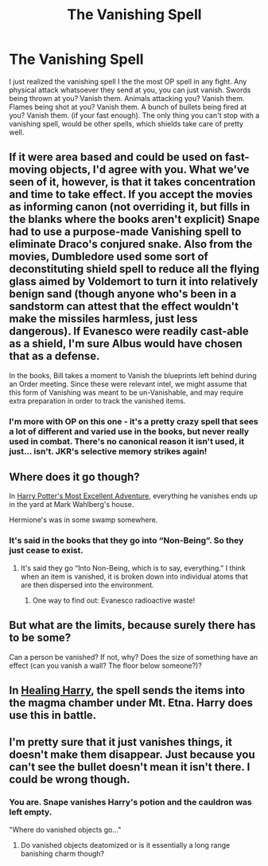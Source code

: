 #+TITLE: The Vanishing Spell

* The Vanishing Spell
:PROPERTIES:
:Author: Princely-Principals
:Score: 5
:DateUnix: 1585065654.0
:DateShort: 2020-Mar-24
:FlairText: Discussion
:END:
I just realized the vanishing spell I the the most OP spell in any fight. Any physical attack whatsoever they send at you, you can just vanish. Swords being thrown at you? Vanish them. Animals attacking you? Vanish them. Flames being shot at you? Vanish them. A bunch of bullets being fired at you? Vanish them. (if your fast enough). The only thing you can't stop with a vanishing spell, would be other spells, which shields take care of pretty well.


** If it were area based and could be used on fast-moving objects, I'd agree with you. What we've seen of it, however, is that it takes concentration and time to take effect. If you accept the movies as informing canon (not overriding it, but fills in the blanks where the books aren't explicit) Snape had to use a purpose-made Vanishing spell to eliminate Draco's conjured snake. Also from the movies, Dumbledore used some sort of deconstituting shield spell to reduce all the flying glass aimed by Voldemort to turn it into relatively benign sand (though anyone who's been in a sandstorm can attest that the effect wouldn't make the missiles harmless, just less dangerous). If Evanesco were readily cast-able as a shield, I'm sure Albus would have chosen that as a defense.

In the books, Bill takes a moment to Vanish the blueprints left behind during an Order meeting. Since these were relevant intel, we might assume that this form of Vanishing was meant to be un-Vanishable, and may require extra preparation in order to track the vanished items.
:PROPERTIES:
:Author: wordhammer
:Score: 6
:DateUnix: 1585068836.0
:DateShort: 2020-Mar-24
:END:

*** I'm more with OP on this one - it's a pretty crazy spell that sees a lot of different and varied use in the books, but never really used in combat. There's no canonical reason it isn't used, it just... isn't. JKR's selective memory strikes again!
:PROPERTIES:
:Author: dancortens
:Score: 6
:DateUnix: 1585071622.0
:DateShort: 2020-Mar-24
:END:


** Where does it go though?

In [[https://www.fanfiction.net/s/11619134/1/Harry-Potter-s-most-excellent-adventure][Harry Potter's Most Excellent Adventure]], everything he vanishes ends up in the yard at Mark Wahlberg's house.

Hermione's was in some swamp somewhere.
:PROPERTIES:
:Author: Nyanmaru_San
:Score: 3
:DateUnix: 1585076765.0
:DateShort: 2020-Mar-24
:END:

*** It's said in the books that they go into “Non-Being”. So they just cease to exist.
:PROPERTIES:
:Author: Princely-Principals
:Score: 2
:DateUnix: 1585077803.0
:DateShort: 2020-Mar-24
:END:

**** It's said they go “Into Non-Being, which is to say, everything.” I think when an item is vanished, it is broken down into individual atoms that are then dispersed into the environment.
:PROPERTIES:
:Author: Rp0605
:Score: 3
:DateUnix: 1585096588.0
:DateShort: 2020-Mar-25
:END:

***** One way to find out: Evanesco radioactive waste!
:PROPERTIES:
:Author: 15_Redstones
:Score: 1
:DateUnix: 1585251014.0
:DateShort: 2020-Mar-27
:END:


** But what are the limits, because surely there has to be some?

Can a person be vanished? If not, why? Does the size of something have an effect (can you vanish a wall? The floor below someone?)?
:PROPERTIES:
:Author: Aa11yah
:Score: 1
:DateUnix: 1585080919.0
:DateShort: 2020-Mar-25
:END:


** In [[https://bobmin.fanficauthors.net/Healing_Harry/Healing_Harry/][Healing Harry]], the spell sends the items into the magma chamber under Mt. Etna. Harry does use this in battle.
:PROPERTIES:
:Author: steve_wheeler
:Score: 1
:DateUnix: 1585278403.0
:DateShort: 2020-Mar-27
:END:


** I'm pretty sure that it just vanishes things, it doesn't make them disappear. Just because you can't see the bullet doesn't mean it isn't there. I could be wrong though.
:PROPERTIES:
:Author: thepotatobitchh
:Score: -3
:DateUnix: 1585072662.0
:DateShort: 2020-Mar-24
:END:

*** You are. Snape vanishes Harry's potion and the cauldron was left empty.

"Where do vanished objects go..."
:PROPERTIES:
:Author: Ash_Lestrange
:Score: 3
:DateUnix: 1585073798.0
:DateShort: 2020-Mar-24
:END:

**** Do vanished objects deatomized or is it essentially a long range banishing charm though?
:PROPERTIES:
:Author: CuriousLurkerPresent
:Score: 1
:DateUnix: 1585102980.0
:DateShort: 2020-Mar-25
:END:
